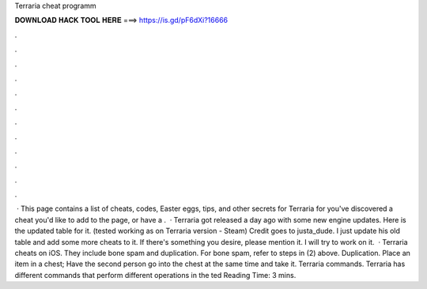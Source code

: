 Terraria cheat programm

𝐃𝐎𝐖𝐍𝐋𝐎𝐀𝐃 𝐇𝐀𝐂𝐊 𝐓𝐎𝐎𝐋 𝐇𝐄𝐑𝐄 ===> https://is.gd/pF6dXi?16666

.

.

.

.

.

.

.

.

.

.

.

.

 · This page contains a list of cheats, codes, Easter eggs, tips, and other secrets for Terraria for  you've discovered a cheat you'd like to add to the page, or have a .  · Terraria got released a day ago with some new engine updates. Here is the updated table for it. (tested working as on Terraria version - Steam) Credit goes to justa_dude. I just update his old table and add some more cheats to it. If there's something you desire, please mention it. I will try to work on it.  · Terraria cheats on iOS. They include bone spam and duplication. For bone spam, refer to steps in (2) above. Duplication. Place an item in a chest; Have the second person go into the chest at the same time and take it. Terraria commands. Terraria has different commands that perform different operations in the ted Reading Time: 3 mins.